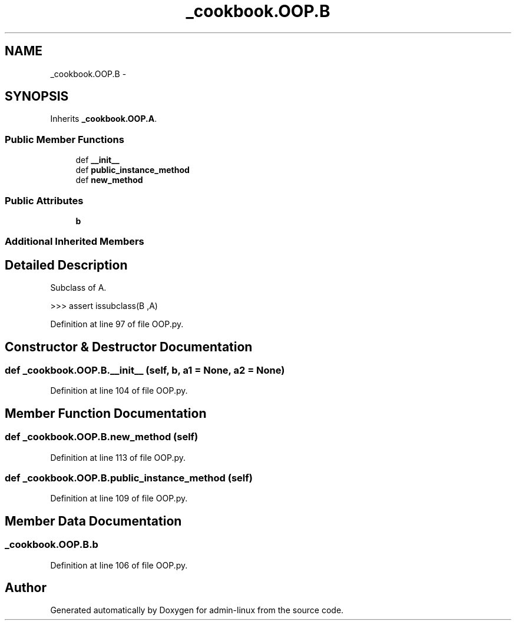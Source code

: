 .TH "_cookbook.OOP.B" 3 "Wed Sep 17 2014" "Version 0.0.0" "admin-linux" \" -*- nroff -*-
.ad l
.nh
.SH NAME
_cookbook.OOP.B \- 
.SH SYNOPSIS
.br
.PP
.PP
Inherits \fB_cookbook\&.OOP\&.A\fP\&.
.SS "Public Member Functions"

.in +1c
.ti -1c
.RI "def \fB__init__\fP"
.br
.ti -1c
.RI "def \fBpublic_instance_method\fP"
.br
.ti -1c
.RI "def \fBnew_method\fP"
.br
.in -1c
.SS "Public Attributes"

.in +1c
.ti -1c
.RI "\fBb\fP"
.br
.in -1c
.SS "Additional Inherited Members"
.SH "Detailed Description"
.PP 

.PP
.nf
Subclass of A.

    >>> assert issubclass(B ,A)
.fi
.PP
 
.PP
Definition at line 97 of file OOP\&.py\&.
.SH "Constructor & Destructor Documentation"
.PP 
.SS "def _cookbook\&.OOP\&.B\&.__init__ (self, b, a1 = \fCNone\fP, a2 = \fCNone\fP)"

.PP
Definition at line 104 of file OOP\&.py\&.
.SH "Member Function Documentation"
.PP 
.SS "def _cookbook\&.OOP\&.B\&.new_method (self)"

.PP
Definition at line 113 of file OOP\&.py\&.
.SS "def _cookbook\&.OOP\&.B\&.public_instance_method (self)"

.PP
Definition at line 109 of file OOP\&.py\&.
.SH "Member Data Documentation"
.PP 
.SS "_cookbook\&.OOP\&.B\&.b"

.PP
Definition at line 106 of file OOP\&.py\&.

.SH "Author"
.PP 
Generated automatically by Doxygen for admin-linux from the source code\&.
